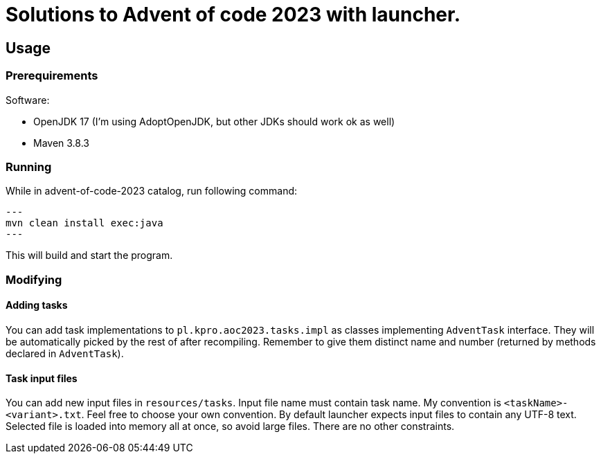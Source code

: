 # Solutions to Advent of code 2023 with launcher.  

:toc:

## Usage

### Prerequirements

.Software:
- OpenJDK 17 (I'm using AdoptOpenJDK, but other JDKs should work ok as well) 
- Maven 3.8.3

### Running

While in advent-of-code-2023 catalog, run following command:

[source, bash]
---
mvn clean install exec:java
---

This will build and start the program.

### Modifying

#### Adding tasks

You can add task implementations to `pl.kpro.aoc2023.tasks.impl` as classes implementing `AdventTask` interface. They will be automatically picked by the rest of after recompiling. Remember to give them distinct name and number (returned by methods declared in `AdventTask`). 

#### Task input files

You can add new input files in `resources/tasks`. Input file name must contain task name. My convention is `<taskName>-<variant>.txt`. Feel free to choose your own convention.
By default launcher expects input files to contain any UTF-8 text. Selected file is loaded into memory all at once, so avoid large files. There are no other constraints.
    
